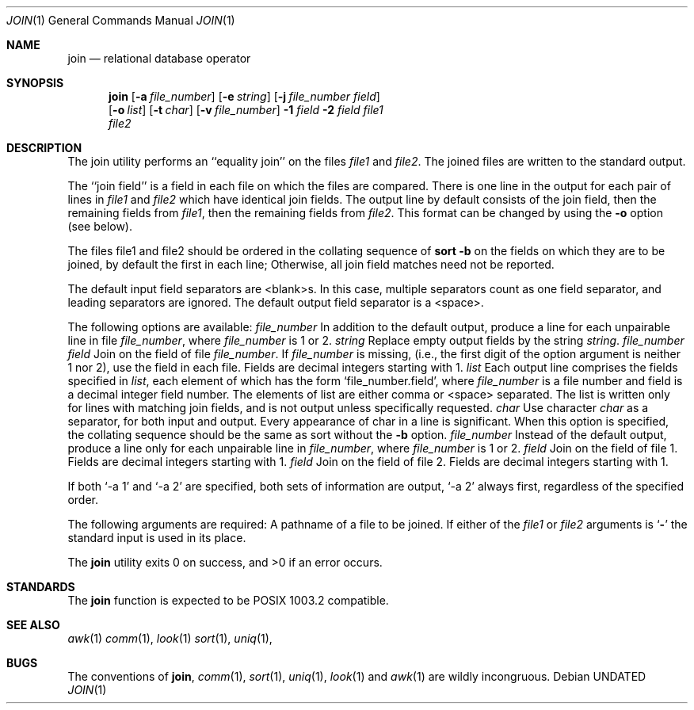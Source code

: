 .\" Copyright (c) 1990 The Regents of the University of California.
.\" All rights reserved.
.\"
.\" This code is derived from software contributed to Berkeley by
.\" the Institute of Electrical and Electronics Engineers, Inc.
.\"
.\" %sccs.include.redist.man%
.\"
.\"     @(#)join.1	6.6 (Berkeley) 06/27/91
.\"
.Vx
.Dd 
.Dt JOIN 1
.Os
.Sh NAME
.Nm join
.Nd relational database operator
.Sh SYNOPSIS
.Nm join
.Op Fl a Ar file_number
.Op Fl e Ar string
.Op Fl j Ar file_number field
.if n .br
.Op Fl o Ar list
.Op Fl t Ar char
.Op Fl v Ar file_number
.Ob
.Fl \&1
.Ar field
.Oe
.Ob
.Fl \&2
.Ar field
.Oe
.Ar file1
.if n .br
.Ar file2
.Sh DESCRIPTION
The join utility performs an ``equality join'' on the files
.Ar file1
and
.Ar file2 .
The joined files are written to the standard
output.
.Pp
The ``join field'' is a field in each file on which the
files are compared.
There is one line in the output for
each pair of lines in
.Ar file1
and
.Ar file2
which have identical
join fields.
The output line by default consists of the
join field, then the remaining fields from
.Ar file1 ,
then the
remaining fields from
.Ar file2 .
This format can be changed by
using the
.Fl o
option (see below).
.Pp
The files file1 and file2 should be ordered in the collating
sequence of
.Li sort -b
on the fields on which they are to be
joined, by default the first in each line; Otherwise, all
join field matches need not be reported.
.Pp
The default input field separators are <blank>s.
In this
case, multiple separators count as one field separator, and
leading separators are ignored.
The default output field
separator is a <space>.
.Pp
The following options are available:
.Tw Fl
.Tc Fl a
.Ws
.Ar file_number
.Cx
In addition to the default output, produce a line
for each unpairable line in file
.Ar file_number ,
where
.Ar file_number
is 1 or 2.
.Tc Fl e
.Ws
.Ar string
.Cx
Replace empty output fields by the string
.Ar string .
.Tc Fl j
.Ws
.Ar file_number field
.Cx
Join on the
.Sf Ar field 'th
field of file
.Ar file_number .
If
.Ar file_number
is missing, (i.e., the
first digit of the option argument is neither 1 nor
2), use the
.Sf Ar field 'th
field in each file.
Fields are
decimal integers starting with 1.
.Tc Fl o
.Ws
.Ar list
.Cx
Each output line comprises the fields specified in
.Ar list ,
each element of which has the form
.Ql file_number.field ,
where
.Ar file_number
is a file
number and field is a decimal integer field number.
The elements of list are either comma or <space> separated.
The list is written only for lines with matching join fields,
and is not output unless specifically requested.
.Tc Fl t
.Ws
.Ar char
.Cx
Use character
.Ar char
as a separator, for both input
and output.
Every appearance of char in a line is
significant.
When this option is specified, the
collating sequence should be the same as sort
without the
.Fl b
option.
.Tc Fl v
.Ws
.Ar file_number
.Cx
Instead of the default output, produce a line only
for each unpairable line in
.Ar file_number ,
where
.Ar file_number
is 1 or 2.
.Tc Fl 1
.Ws
.Ar field
.Cx
Join on the
.Sf Ar field 'th
field of file 1.
Fields are
decimal integers starting with 1.
.Tc Fl 2
.Ws
.Ar field
.Cx
Join on the
.Sf Ar field 'th
field of file 2.
Fields are
decimal integers starting with 1.
.Tp
.Pp
If both
.Ql \-a 1
and
.Ql \-a 2
are specified, both sets of information
are output,
.Ql \-a 2
always first, regardless of the specified
order.
.Pp
The following arguments are required:
.Dw Fl
.Di L
.Dp Ar file1
.Dp Ar file2
A pathname of a file to be joined.
If either of
the
.Ar file1
or
.Ar file2
arguments is
.Sq Fl
the standard
input is used in its place.
.Dp
.Pp
The
.Nm join
utility exits 0 on success, and >0 if an error occurs.
.Sh STANDARDS
The
.Nm join
function is expected to be POSIX 1003.2 compatible.
.Sh SEE ALSO
.Xr awk 1
.Xr comm 1 ,
.Xr look 1
.Xr sort 1 ,
.Xr uniq 1 ,
.Sh BUGS
The conventions of
.Nm join ,
.Xr comm 1 ,
.Xr sort 1 ,
.Xr uniq 1 ,
.Xr look 1
and
.Xr awk  1
are wildly incongruous.
